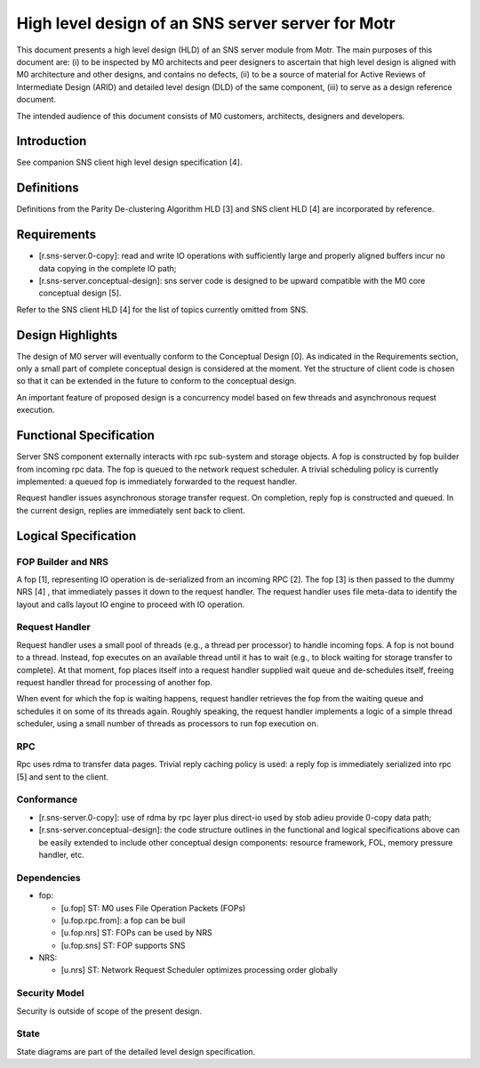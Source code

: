 =======================================================
High level design of an SNS server server for Motr
=======================================================

This document presents a high level design (HLD) of an SNS server module from Motr. The main purposes of this document are: (i) to be inspected by M0 architects and peer designers to ascertain that high level design is aligned with M0 architecture and other designs, and contains no defects, (ii) to be a source of material for Active Reviews of Intermediate Design (ARID) and detailed level design (DLD) of the same component, (iii) to serve as a design reference document.

The intended audience of this document consists of M0 customers, architects, designers and developers.

*************
Introduction
*************

See companion SNS client high level design specification [4].

*************
Definitions
*************

Definitions from the Parity De-clustering Algorithm HLD [3] and SNS client HLD [4] are incorporated by reference.

**************
Requirements
**************

- [r.sns-server.0-copy]: read and write IO operations with sufficiently large and properly aligned buffers incur no data copying in the complete IO path;

- [r.sns-server.conceptual-design]: sns server code is designed to be upward compatible with the M0 core conceptual design [5].

Refer to the SNS client HLD [4] for the list of topics currently omitted from SNS.

*******************
Design Highlights
*******************

The design of M0 server will eventually conform to the Conceptual Design [0]. As indicated in the Requirements section, only a small part of complete conceptual design is considered at the moment. Yet the structure of client code is chosen so that it can be extended in the future to conform to the conceptual design.

An important feature of proposed design is a concurrency model based on few threads and asynchronous request execution.

**************************
Functional Specification
**************************

Server SNS component externally interacts with rpc sub-system and storage objects. A fop is constructed by fop builder from incoming rpc data. The fop is queued to the network request scheduler. A trivial scheduling policy is currently implemented: a queued fop is immediately forwarded to the request handler.

Request handler issues asynchronous storage transfer request. On completion, reply fop is constructed and queued. In the current design, replies are immediately sent back to client.

***********************
Logical Specification
***********************

FOP Builder and NRS
======================

A fop [1], representing IO operation is de-serialized from an incoming RPC [2]. The fop [3] is then passed to the dummy NRS [4] , that immediately passes it down to the request handler. The request handler uses file meta-data to identify the layout and calls layout IO engine to proceed with IO operation.

Request Handler
=================

Request handler uses a small pool of threads (e.g., a thread per processor) to handle incoming fops. A fop is not bound to a thread. Instead, fop executes on an available thread until it has to wait (e.g., to block waiting for storage transfer to complete). At that moment, fop places itself into a request handler supplied wait queue and de-schedules itself, freeing request handler thread for processing of another fop.

When event for which the fop is waiting happens, request handler retrieves the fop from the waiting queue and schedules it on some of its threads again. Roughly speaking, the request handler implements a logic of a simple thread scheduler, using a small number of threads as processors to run fop execution on.

RPC
====

Rpc uses rdma to transfer data pages. Trivial reply caching policy is used: a reply fop is immediately serialized into rpc [5] and sent to the client.

Conformance
============

- [r.sns-server.0-copy]: use of rdma by rpc layer plus direct-io used by stob adieu provide 0-copy data path;

- [r.sns-server.conceptual-design]: the code structure outlines in the functional and logical specifications above can be easily extended to include other conceptual design components: resource framework, FOL, memory pressure handler, etc.

Dependencies
==============

- fop:

  - [u.fop] ST: M0 uses File Operation Packets (FOPs)

  - [u.fop.rpc.from]: a fop can be buil

  - [u.fop.nrs] ST: FOPs can be used by NRS

  - [u.fop.sns] ST: FOP supports SNS

- NRS:

  - [u.nrs] ST: Network Request Scheduler optimizes processing order globally

Security Model
===============

Security is outside of scope of the present design.

State
======

State diagrams are part of the detailed level design specification.



